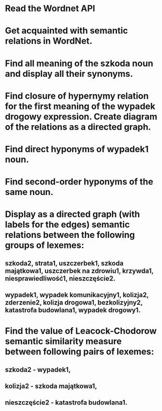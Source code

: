 * Read the Wordnet API
* Get acquainted with semantic relations in WordNet.
* Find all meaning of the szkoda noun and display all their synonyms.
* Find closure of hypernymy relation for the first meaning of the wypadek drogowy expression. Create diagram of the relations as a directed graph.
* Find direct hyponyms of wypadek1 noun.
* Find second-order hyponyms of the same noun.
* Display as a directed graph (with labels for the edges) semantic relations between the following groups of lexemes:
** szkoda2, strata1, uszczerbek1, szkoda majątkowa1, uszczerbek na zdrowiu1, krzywda1, niesprawiedliwość1, nieszczęście2.
** wypadek1, wypadek komunikacyjny1, kolizja2, zderzenie2, kolizja drogowa1, bezkolizyjny2, katastrofa budowlana1, wypadek drogowy1.
* Find the value of Leacock-Chodorow semantic similarity measure between following pairs of lexemes:
** szkoda2 - wypadek1,
** kolizja2 - szkoda majątkowa1,
** nieszczęście2 - katastrofa budowlana1.
